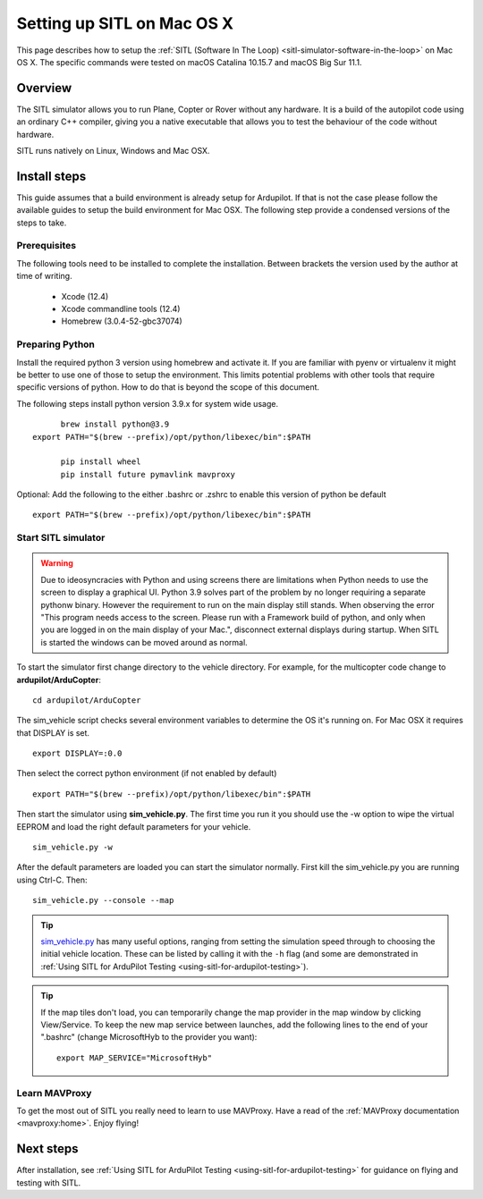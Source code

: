 .. _setting-up-sitl-on-macosx:

===========================
Setting up SITL on Mac OS X
===========================

This page describes how to setup the :ref:`SITL (Software In The Loop) <sitl-simulator-software-in-the-loop>` on Mac OS X. The specific commands were tested on macOS Catalina 10.15.7 and macOS Big Sur 11.1.

Overview
========

The SITL simulator allows you to run Plane, Copter or Rover without any
hardware. It is a build of the autopilot code using an ordinary C++
compiler, giving you a native executable that allows you to test the
behaviour of the code without hardware.

SITL runs natively on Linux, Windows and Mac OSX.

.. image:: ../images/SITL_macosx.png
    :target: ../_images/SITL_macosx.png


Install steps
=============

This guide assumes that a build environment is already setup for Ardupilot. If that is not the case please follow the available guides to setup the build environment for Mac OSX. The following step provide a condensed versions of the steps to take.


Prerequisites
-------------

The following tools need to be installed to complete the installation. Between brackets the version used by the author at time of writing.

 * Xcode (12.4)
 * Xcode commandline tools (12.4)
 * Homebrew (3.0.4-52-gbc37074)

Preparing Python
----------------

Install the required python 3 version using homebrew and activate it. If you are familiar with pyenv or virtualenv it might be better to use one of those to setup the environment. This limits potential problems with other tools that require specific versions of python. How to do that is beyond the scope of this document.

The following steps install python version 3.9.x for system wide usage.

::

	brew install python@3.9
  export PATH="$(brew --prefix)/opt/python/libexec/bin":$PATH
	
	pip install wheel
	pip install future pymavlink mavproxy

Optional: Add the following to the either .bashrc or .zshrc to enable this version of python be default

::

  export PATH="$(brew --prefix)/opt/python/libexec/bin":$PATH

Start SITL simulator
--------------------

.. warning::

	Due to ideosyncracies with Python and using screens there are limitations when Python needs to use the screen to display a graphical UI. Python 3.9 solves part of the problem by no longer requiring a separate pythonw binary. However the requirement to run on the main display still stands. When observing the error "This program needs access to the screen. Please run with a Framework build of python, and only when you are logged in on the main display of your Mac.", disconnect external displays during startup. When SITL is started the windows can be moved around as normal.

To start the simulator first change directory to the vehicle directory.
For example, for the multicopter code change to **ardupilot/ArduCopter**:

::

   cd ardupilot/ArduCopter

The sim_vehicle script checks several environment variables to determine the OS it's running on. For Mac OSX it
requires that DISPLAY is set.

::

  export DISPLAY=:0.0

Then select the correct python environment (if not enabled by default)

::
	
	export PATH="$(brew --prefix)/opt/python/libexec/bin":$PATH

Then start the simulator using **sim_vehicle.py**. The first time you
run it you should use the -w option to wipe the virtual EEPROM and load
the right default parameters for your vehicle.

::

    sim_vehicle.py -w

After the default parameters are loaded you can start the simulator
normally.  First kill the sim_vehicle.py you are running using Ctrl-C.  Then:

::

    sim_vehicle.py --console --map

.. tip::

   `sim_vehicle.py <https://github.com/ArduPilot/ardupilot/blob/master/Tools/autotest/sim_vehicle.py>`__
   has many useful options, ranging from setting the simulation speed
   through to choosing the initial vehicle location. These can be listed by
   calling it with the ``-h`` flag (and some are demonstrated in :ref:`Using SITL for ArduPilot Testing <using-sitl-for-ardupilot-testing>`).

.. tip::

   If the map tiles don't load, you can temporarily change the map provider in the map window by clicking View/Service.
   To keep the new map service between launches, add the following lines to the end of your ".bashrc" (change MicrosoftHyb to the provider you want):

   ::

     export MAP_SERVICE="MicrosoftHyb"


Learn MAVProxy
--------------

To get the most out of SITL you really need to learn to use MAVProxy.
Have a read of the :ref:`MAVProxy documentation <mavproxy:home>`. Enjoy flying!


Next steps
==========

After installation, see :ref:`Using SITL for ArduPilot Testing <using-sitl-for-ardupilot-testing>` for guidance on flying and testing with SITL.
